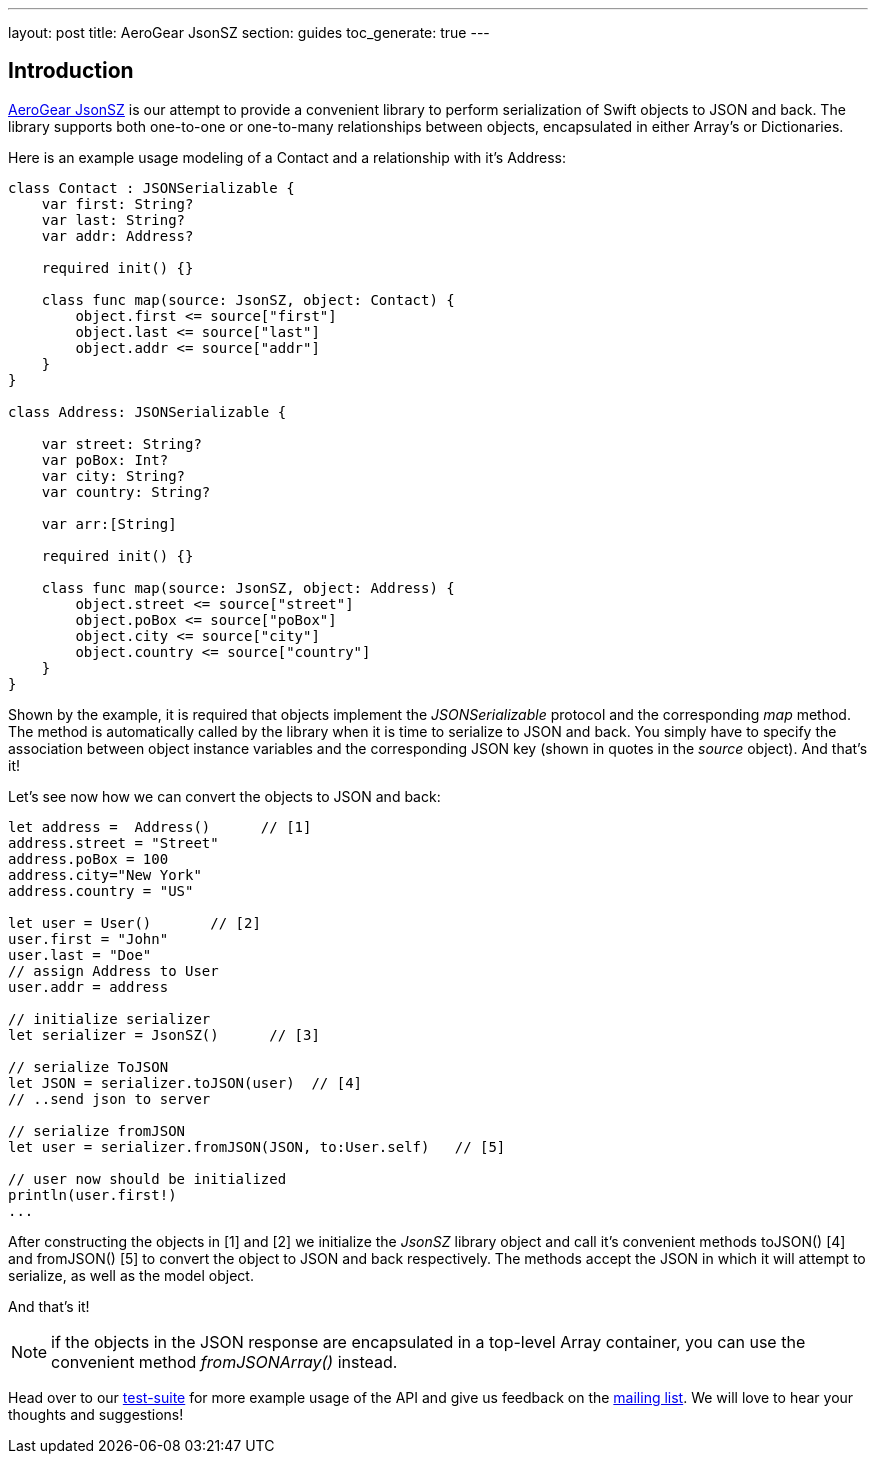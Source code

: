 ---
layout: post
title: AeroGear JsonSZ
section: guides
toc_generate: true
---

== Introduction

link:https://github.com/aerogear/aerogear-ios-jsonsz[AeroGear JsonSZ]  is our attempt to provide a convenient library to perform serialization of Swift objects to JSON and back.  The library supports both one-to-one or one-to-many relationships between objects, encapsulated in either Array's or Dictionaries.

Here is an example usage modeling of a Contact and a relationship with it's Address:

```swift
class Contact : JSONSerializable {
    var first: String?  
    var last: String?   
    var addr: Address?

    required init() {}

    class func map(source: JsonSZ, object: Contact) {
        object.first <= source["first"]
        object.last <= source["last"]
        object.addr <= source["addr"]
    }
}

class Address: JSONSerializable {

    var street: String?
    var poBox: Int?
    var city: String?
    var country: String?

    var arr:[String]
    
    required init() {}
    
    class func map(source: JsonSZ, object: Address) {
        object.street <= source["street"]
        object.poBox <= source["poBox"]
        object.city <= source["city"]
        object.country <= source["country"]
    }
}
```

Shown by the example, it is required that objects implement the _JSONSerializable_ protocol and the corresponding _map_ method. The method is automatically called by the library when it is time to serialize to JSON and back. You simply have to specify the association between object instance variables and the corresponding JSON key (shown in quotes in the _source_ object). And that's it!

Let's see now how we can convert the objects to JSON and back:


```swift

let address =  Address()      // [1]
address.street = "Street"
address.poBox = 100
address.city="New York"
address.country = "US"

let user = User()       // [2]
user.first = "John"
user.last = "Doe"
// assign Address to User
user.addr = address

// initialize serializer
let serializer = JsonSZ()      // [3]

// serialize ToJSON
let JSON = serializer.toJSON(user)  // [4]
// ..send json to server

// serialize fromJSON
let user = serializer.fromJSON(JSON, to:User.self)   // [5]

// user now should be initialized
println(user.first!)
...
```

After constructing the objects in [1] and [2] we initialize the _JsonSZ_ library object and call it's convenient methods toJSON() [4] and fromJSON() [5] to convert the object to JSON and back respectively. The methods accept the JSON in which it will attempt to serialize, as well as the model object.

And that's it!

NOTE: if the objects in the JSON response are encapsulated in a top-level Array container, you can use the convenient method _fromJSONArray()_ instead.

Head over to our link:https://github.com/aerogear/aerogear-ios-jsonsz/blob/master/AeroGearJsonSZTests/AeroGearJsonSZTests.swift[test-suite] for more example usage of the API and give us feedback on the link:/community/[mailing list].  We will love to hear your thoughts and suggestions!
